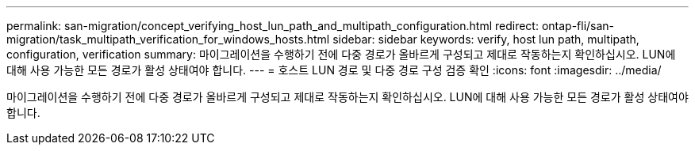 ---
permalink: san-migration/concept_verifying_host_lun_path_and_multipath_configuration.html 
redirect: ontap-fli/san-migration/task_multipath_verification_for_windows_hosts.html 
sidebar: sidebar 
keywords: verify, host lun path, multipath, configuration, verification 
summary: 마이그레이션을 수행하기 전에 다중 경로가 올바르게 구성되고 제대로 작동하는지 확인하십시오. LUN에 대해 사용 가능한 모든 경로가 활성 상태여야 합니다. 
---
= 호스트 LUN 경로 및 다중 경로 구성 검증 확인
:icons: font
:imagesdir: ../media/


[role="lead"]
마이그레이션을 수행하기 전에 다중 경로가 올바르게 구성되고 제대로 작동하는지 확인하십시오. LUN에 대해 사용 가능한 모든 경로가 활성 상태여야 합니다.
